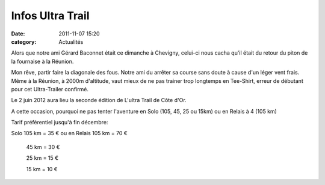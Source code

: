 Infos Ultra Trail
=================

:date: 2011-11-07 15:20
:category: Actualités



Alors que notre ami Gérard Baconnet était ce dimanche à Chevigny, celui-ci nous cacha qu'il était du retour du piton de la fournaise à la Réunion.

Mon rêve, partir faire la diagonale des fous. Notre ami du arrêter sa course sans doute à cause d'un léger vent frais. Même à la Réunion, à 2000m d'altitude, vaut mieux de ne pas trainer trop longtemps en Tee-Shirt, erreur de débutant pour cet Ultra-Trailer confirmé. 

.. image:: http://assets.acr-dijon.org/GerardBaconnet.JPG


Le 2 juin 2012 aura lieu la seconde édition de L'ultra Trail de Côte d'Or.

A cette occasion, pourquoi ne pas tenter l'aventure en Solo (105, 45, 25 ou 15km) ou en Relais à 4 (105 km)

Tarif préférentiel jusqu'à fin décembre:

Solo 105 km = 35 € ou en Relais 105 km = 70 €

          45 km = 30 €

          25 km = 15 €

          15 km = 10 € 
